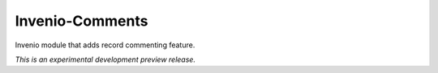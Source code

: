 ..
    This file is part of Invenio.
    Copyright (C) 2015 CERN.

    Invenio is free software; you can redistribute it
    and/or modify it under the terms of the GNU General Public License as
    published by the Free Software Foundation; either version 2 of the
    License, or (at your option) any later version.

    Invenio is distributed in the hope that it will be
    useful, but WITHOUT ANY WARRANTY; without even the implied warranty of
    MERCHANTABILITY or FITNESS FOR A PARTICULAR PURPOSE.  See the GNU
    General Public License for more details.

    You should have received a copy of the GNU General Public License
    along with Invenio; if not, write to the
    Free Software Foundation, Inc., 59 Temple Place, Suite 330, Boston,
    MA 02111-1307, USA.

    In applying this license, CERN does not
    waive the privileges and immunities granted to it by virtue of its status
    as an Intergovernmental Organization or submit itself to any jurisdiction.

==================
 Invenio-Comments
==================

.. image:: https://img.shields.io/travis/inveniosoftware/invenio-comments.svg
        :target: https://travis-ci.org/inveniosoftware/invenio-comments

.. image:: https://img.shields.io/coveralls/inveniosoftware/invenio-comments.svg
        :target: https://coveralls.io/r/inveniosoftware/invenio-comments

.. image:: https://img.shields.io/github/tag/inveniosoftware/invenio-comments.svg
        :target: https://github.com/inveniosoftware/invenio-comments/releases

.. image:: https://img.shields.io/pypi/dm/invenio-comments.svg
        :target: https://pypi.python.org/pypi/invenio-comments

.. image:: https://img.shields.io/github/license/inveniosoftware/invenio-comments.svg
        :target: https://github.com/inveniosoftware/invenio-comments/blob/master/LICENSE


Invenio module that adds record commenting feature.

*This is an experimental development preview release.*

